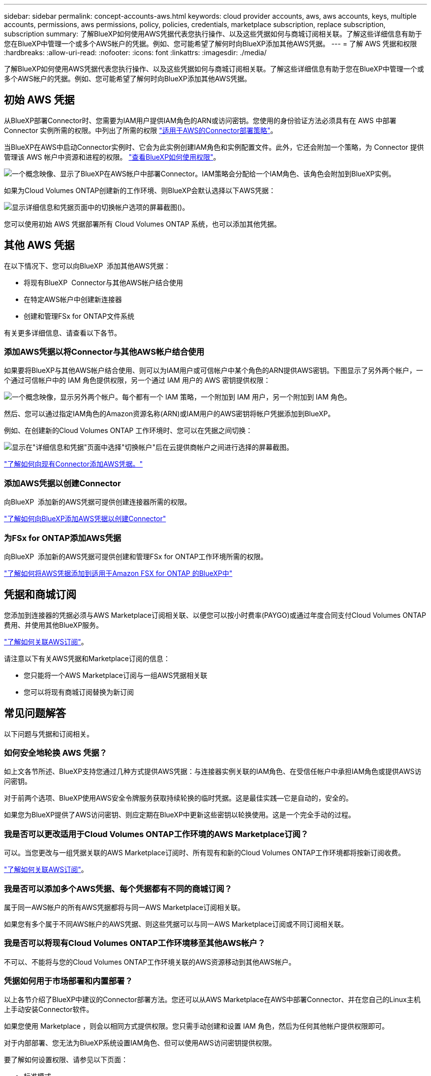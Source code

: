 ---
sidebar: sidebar 
permalink: concept-accounts-aws.html 
keywords: cloud provider accounts, aws, aws accounts, keys, multiple accounts, permissions, aws permissions, policy, policies, credentials, marketplace subscription, replace subscription, subscription 
summary: 了解BlueXP如何使用AWS凭据代表您执行操作、以及这些凭据如何与商城订阅相关联。了解这些详细信息有助于您在BlueXP中管理一个或多个AWS帐户的凭据。例如、您可能希望了解何时向BlueXP添加其他AWS凭据。 
---
= 了解 AWS 凭据和权限
:hardbreaks:
:allow-uri-read: 
:nofooter: 
:icons: font
:linkattrs: 
:imagesdir: ./media/


[role="lead"]
了解BlueXP如何使用AWS凭据代表您执行操作、以及这些凭据如何与商城订阅相关联。了解这些详细信息有助于您在BlueXP中管理一个或多个AWS帐户的凭据。例如、您可能希望了解何时向BlueXP添加其他AWS凭据。



== 初始 AWS 凭据

从BlueXP部署Connector时、您需要为IAM用户提供IAM角色的ARN或访问密钥。您使用的身份验证方法必须具有在 AWS 中部署 Connector 实例所需的权限。中列出了所需的权限 link:task-install-connector-aws-bluexp.html#step-2-set-up-aws-permissions["适用于AWS的Connector部署策略"]。

当BlueXP在AWS中启动Connector实例时、它会为此实例创建IAM角色和实例配置文件。此外，它还会附加一个策略，为 Connector 提供管理该 AWS 帐户中资源和进程的权限。 link:reference-permissions-aws.html["查看BlueXP如何使用权限"]。

image:diagram_permissions_initial_aws.png["一个概念映像、显示了BlueXP在AWS帐户中部署Connector。IAM策略会分配给一个IAM角色、该角色会附加到BlueXP实例。"]

如果为Cloud Volumes ONTAP创建新的工作环境、则BlueXP会默认选择以下AWS凭据：

image:screenshot_accounts_select_aws.gif["显示详细信息和凭据页面中的切换帐户选项的屏幕截图()。"]

您可以使用初始 AWS 凭据部署所有 Cloud Volumes ONTAP 系统，也可以添加其他凭据。



== 其他 AWS 凭据

在以下情况下、您可以向BlueXP  添加其他AWS凭据：

* 将现有BlueXP  Connector与其他AWS帐户结合使用
* 在特定AWS帐户中创建新连接器
* 创建和管理FSx for ONTAP文件系统


有关更多详细信息、请查看以下各节。



=== 添加AWS凭据以将Connector与其他AWS帐户结合使用

如果要将BlueXP与其他AWS帐户结合使用、则可以为IAM用户或可信帐户中某个角色的ARN提供AWS密钥。下图显示了另外两个帐户，一个通过可信帐户中的 IAM 角色提供权限，另一个通过 IAM 用户的 AWS 密钥提供权限：

image:diagram_permissions_multiple_aws.png["一个概念映像，显示另外两个帐户。每个都有一个 IAM 策略，一个附加到 IAM 用户，另一个附加到 IAM 角色。"]

然后、您可以通过指定IAM角色的Amazon资源名称(ARN)或IAM用户的AWS密钥将帐户凭据添加到BlueXP。

例如、在创建新的Cloud Volumes ONTAP 工作环境时、您可以在凭据之间切换：

image:screenshot_accounts_switch_aws.png["显示在\"详细信息和凭据\"页面中选择\"切换帐户\"后在云提供商帐户之间进行选择的屏幕截图。"]

link:task-adding-aws-accounts.html#add-additional-credentials-to-a-connector["了解如何向现有Connector添加AWS凭据。"]



=== 添加AWS凭据以创建Connector

向BlueXP  添加新的AWS凭据可提供创建连接器所需的权限。

link:task-adding-aws-accounts.html#add-additional-credentials-to-a-connector["了解如何向BlueXP添加AWS凭据以创建Connector"]



=== 为FSx for ONTAP添加AWS凭据

向BlueXP  添加新的AWS凭据可提供创建和管理FSx for ONTAP工作环境所需的权限。

https://docs.netapp.com/us-en/bluexp-fsx-ontap/requirements/task-setting-up-permissions-fsx.html["了解如何将AWS凭据添加到适用于Amazon FSX for ONTAP 的BlueXP中"^]



== 凭据和商城订阅

您添加到连接器的凭据必须与AWS Marketplace订阅相关联、以便您可以按小时费率(PAYGO)或通过年度合同支付Cloud Volumes ONTAP费用、并使用其他BlueXP服务。

link:task-adding-aws-accounts.html#subscribe["了解如何关联AWS订阅"]。

请注意以下有关AWS凭据和Marketplace订阅的信息：

* 您只能将一个AWS Marketplace订阅与一组AWS凭据相关联
* 您可以将现有商城订阅替换为新订阅




== 常见问题解答

以下问题与凭据和订阅相关。



=== 如何安全地轮换 AWS 凭据？

如上文各节所述、BlueXP支持您通过几种方式提供AWS凭据：与连接器实例关联的IAM角色、在受信任帐户中承担IAM角色或提供AWS访问密钥。

对于前两个选项、BlueXP使用AWS安全令牌服务获取持续轮换的临时凭据。这是最佳实践—它是自动的，安全的。

如果您为BlueXP提供了AWS访问密钥、则应定期在BlueXP中更新这些密钥以轮换使用。这是一个完全手动的过程。



=== 我是否可以更改适用于Cloud Volumes ONTAP工作环境的AWS Marketplace订阅？

可以。当您更改与一组凭据关联的AWS Marketplace订阅时、所有现有和新的Cloud Volumes ONTAP工作环境都将按新订阅收费。

link:task-adding-aws-accounts.html#subscribe["了解如何关联AWS订阅"]。



=== 我是否可以添加多个AWS凭据、每个凭据都有不同的商城订阅？

属于同一AWS帐户的所有AWS凭据都将与同一AWS Marketplace订阅相关联。

如果您有多个属于不同AWS帐户的AWS凭据、则这些凭据可以与同一AWS Marketplace订阅或不同订阅相关联。



=== 我是否可以将现有Cloud Volumes ONTAP工作环境移至其他AWS帐户？

不可以、不能将与您的Cloud Volumes ONTAP工作环境关联的AWS资源移动到其他AWS帐户。



=== 凭据如何用于市场部署和内置部署？

以上各节介绍了BlueXP中建议的Connector部署方法。您还可以从AWS Marketplace在AWS中部署Connector、并在您自己的Linux主机上手动安装Connector软件。

如果您使用 Marketplace ，则会以相同方式提供权限。您只需手动创建和设置 IAM 角色，然后为任何其他帐户提供权限即可。

对于内部部署、您无法为BlueXP系统设置IAM角色、但可以使用AWS访问密钥提供权限。

要了解如何设置权限、请参见以下页面：

* 标准模式
+
** link:task-install-connector-aws-marketplace.html#step-2-set-up-aws-permissions["为AWS Marketplace部署设置权限"]
** link:task-install-connector-on-prem.html#step-4-set-up-cloud-permissions["设置对内置部署的权限"]


* link:task-prepare-restricted-mode.html#step-6-prepare-cloud-permissions["设置受限模式的权限"]
* link:task-prepare-private-mode.html#step-6-prepare-cloud-permissions["设置私有模式的权限"]

